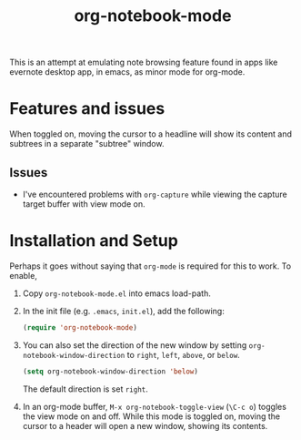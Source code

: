 #+Title: org-notebook-mode

This is an attempt at emulating note browsing feature found in apps like evernote desktop app, in emacs, as minor mode for org-mode.

* Features and issues

When toggled on, moving the cursor to a headline will show its content and subtrees in a separate "subtree" window.

[[https::/github.com/liamst19/org-notebook-mode.git][file:data/org-notebook-mode.gif]]

** Issues

- I've encountered problems with =org-capture= while viewing the capture target buffer with view mode on.

* Installation and Setup

Perhaps it goes without saying that =org-mode= is required for this to work. To enable,

 1. Copy =org-notebook-mode.el= into emacs load-path.
 2. In the init file (e.g. =.emacs=, =init.el=), add the following:
    
    #+BEGIN_SRC emacs-lisp
    (require 'org-notebook-mode)
    #+END_SRC
    
 3. You can also set the direction of the new window by setting =org-notebook-window-direction= to =right=, =left=, =above=, or =below=.
    
    #+BEGIN_SRC emacs-lisp
    (setq org-notebook-window-direction 'below)
    #+END_SRC
    
    The default direction is set =right=.
 4. In an org-mode buffer, =M-x org-notebook-toggle-view= (=\C-c o=) toggles the view mode on and off. While this mode is toggled on, moving the cursor to a header will open a new window, showing its contents.
